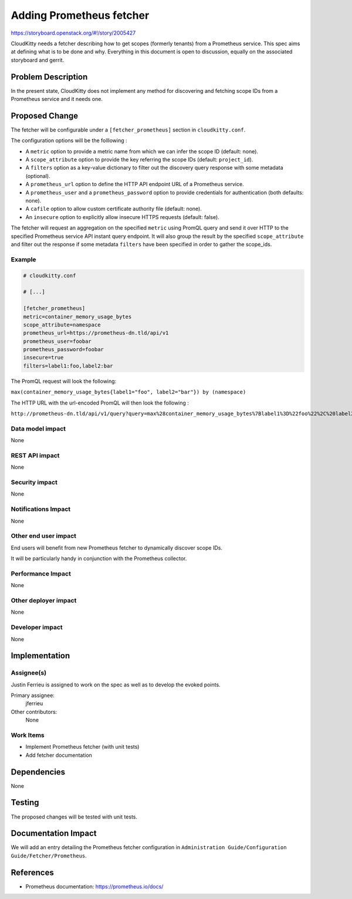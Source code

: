 ..
 This work is licensed under a Creative Commons Attribution 3.0 Unported
 License.

 http://creativecommons.org/licenses/by/3.0/legalcode

======================================
Adding Prometheus fetcher
======================================

https://storyboard.openstack.org/#!/story/2005427

CloudKitty needs a fetcher describing how to get scopes (formerly tenants) from
a Prometheus service.
This spec aims at defining what is to be done and why.
Everything in this document is open to discussion, equally on the associated
storyboard and gerrit.

Problem Description
===================

In the present state, CloudKitty does not implement any method for discovering
and fetching scope IDs from a Prometheus service and it needs one.

Proposed Change
===============

The fetcher will be configurable under a ``[fetcher_prometheus]`` section
in ``cloudkitty.conf``.

The configuration options will be the folllowing :

* A ``metric`` option to provide a metric name from which we can infer
  the scope ID (default: none).

* A ``scope_attribute`` option to provide the key referring the scope IDs
  (default: ``project_id``).

* A ``filters`` option as a key-value dictionary to filter out the discovery
  query response with some metadata (optional).

* A ``prometheus_url`` option to define the HTTP API endpoint URL of a
  Prometheus service.

* A ``prometheus_user`` and a ``prometheus_password`` option
  to provide credentials for authentication (both defaults: none).

* A ``cafile`` option to allow custom certificate authority
  file (default: none).

* An ``insecure`` option to explicitly allow insecure HTTPS requests
  (default: false).

The fetcher will request an aggregation on the specified ``metric``
using PromQL query and send it over HTTP to the specified
Prometheus service API instant query endpoint.
It will also group the result by the specified ``scope_attribute`` and
filter out the response if some metadata ``filters`` have been specified
in order to gather the scope_ids.


Example
-------

.. code-block:: ini

  # cloudkitty.conf

  # [...]

  [fetcher_prometheus]
  metric=container_memory_usage_bytes
  scope_attribute=namespace
  prometheus_url=https://prometheus-dn.tld/api/v1
  prometheus_user=foobar
  prometheus_password=foobar
  insecure=true
  filters=label1:foo,label2:bar


The PromQL request will look the following:

``max(container_memory_usage_bytes{label1="foo", label2="bar"}) by (namespace)``


The HTTP URL with the url-encoded PromQL will then look the following :

``http://prometheus-dn.tld/api/v1/query?query=max%28container_memory_usage_bytes%7Blabel1%3D%22foo%22%2C%20label2%3D%22bar%22%7D%29%20by%20%28namespace%29``


Data model impact
-----------------

None

REST API impact
---------------

None

Security impact
---------------

None

Notifications Impact
--------------------

None

Other end user impact
---------------------

End users will benefit from new Prometheus fetcher to dynamically discover
scope IDs.

It will be particularly handy in conjunction with the Prometheus collector.

Performance Impact
------------------

None

Other deployer impact
---------------------

None

Developer impact
----------------

None

Implementation
==============

Assignee(s)
-----------

Justin Ferrieu is assigned to work on the spec as well as to develop
the evoked points.

Primary assignee:
  jferrieu

Other contributors:
  None

Work Items
----------

* Implement Prometheus fetcher (with unit tests)
* Add fetcher documentation

Dependencies
============

None

Testing
=======

The proposed changes will be tested with unit tests.

Documentation Impact
====================

We will add an entry detailing the Prometheus fetcher configuration
in ``Administration Guide/Configuration Guide/Fetcher/Prometheus``.

References
==========

* Prometheus documentation: https://prometheus.io/docs/
